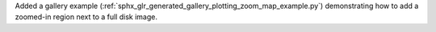 Added a gallery example (:ref:`sphx_glr_generated_gallery_plotting_zoom_map_example.py`)
demonstrating how to add a zoomed-in region next to a full disk image.
